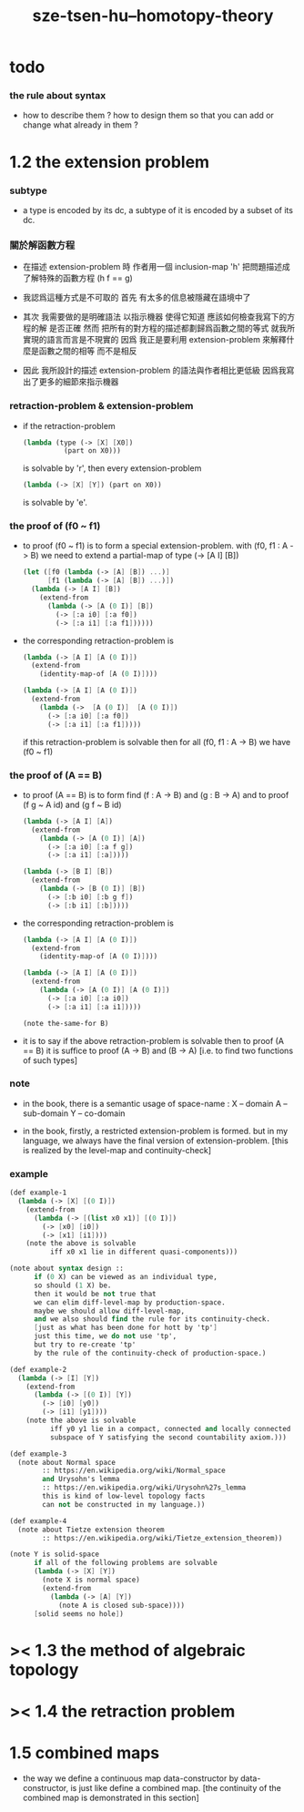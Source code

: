 #+title: sze-tsen-hu--homotopy-theory

* todo

*** the rule about syntax

    - how to describe them ?
      how to design them so that you can add or change what already in them ?

* 1.2 the extension problem

*** subtype

    - a type is encoded by its dc,
      a subtype of it is encoded by a subset of its dc.

*** 關於解函數方程

    - 在描述 extension-problem 時
      作者用一個 inclusion-map 'h'
      把問題描述成了解特殊的函數方程 (h f == g)

    - 我認爲這種方式是不可取的
      首先
      有太多的信息被隱藏在語境中了

    - 其次
      我需要做的是明確語法
      以指示機器 使得它知道 應該如何檢查我寫下的方程的解 是否正確
      然而
      把所有的對方程的描述都劃歸爲函數之間的等式
      就我所實現的語言而言是不現實的
      因爲
      我正是要利用 extension-problem 來解釋什麼是函數之間的相等
      而不是相反

    - 因此
      我所設計的描述 extension-problem 的語法與作者相比更低級
      因爲我寫出了更多的細節來指示機器

*** retraction-problem & extension-problem

    - if the retraction-problem
      #+begin_src scheme
      (lambda (type (-> [X] [X0])
                (part on X0)))
      #+end_src
      is solvable by 'r',
      then every extension-problem
      #+begin_src scheme
      (lambda (-> [X] [Y]) (part on X0))
      #+end_src
      is solvable by 'e'.

*** the proof of (f0 ~ f1)

    - to proof (f0 ~ f1)
      is to form a special extension-problem.
      with (f0, f1 : A -> B)
      we need to extend a partial-map of type (-> [A I] [B])
      #+begin_src scheme
      (let ([f0 (lambda (-> [A] [B]) ...)]
            [f1 (lambda (-> [A] [B]) ...)])
        (lambda (-> [A I] [B])
          (extend-from
            (lambda (-> [A (0 I)] [B])
              (-> [:a i0] [:a f0])
              (-> [:a i1] [:a f1])))))
      #+end_src

    - the corresponding retraction-problem is
      #+begin_src scheme
      (lambda (-> [A I] [A (0 I)])
        (extend-from
          (identity-map-of [A (0 I)])))

      (lambda (-> [A I] [A (0 I)])
        (extend-from
          (lambda (->  [A (0 I)]  [A (0 I)])
            (-> [:a i0] [:a f0])
            (-> [:a i1] [:a f1]))))
      #+end_src
      if this retraction-problem is solvable
      then for all (f0, f1 : A -> B)
      we have (f0 ~ f1)

*** the proof of (A == B)

    - to proof (A == B)
      is to form find (f : A -> B) and (g : B -> A)
      and to proof (f g ~ A id) and (g f ~ B id)
      #+begin_src scheme
      (lambda (-> [A I] [A])
        (extend-from
          (lambda (-> [A (0 I)] [A])
            (-> [:a i0] [:a f g])
            (-> [:a i1] [:a]))))

      (lambda (-> [B I] [B])
        (extend-from
          (lambda (-> [B (0 I)] [B])
            (-> [:b i0] [:b g f])
            (-> [:b i1] [:b]))))
      #+end_src

    - the corresponding retraction-problem is
      #+begin_src scheme
      (lambda (-> [A I] [A (0 I)])
        (extend-from
          (identity-map-of [A (0 I)])))

      (lambda (-> [A I] [A (0 I)])
        (extend-from
          (lambda (-> [A (0 I)] [A (0 I)])
            (-> [:a i0] [:a i0])
            (-> [:a i1] [:a i1]))))

      (note the-same-for B)
      #+end_src

    - it is to say
      if the above retraction-problem is solvable
      then to proof (A == B)
      it is suffice to proof (A -> B) and (B -> A)
      [i.e. to find two functions of such types]

*** note

    - in the book, there is a semantic usage of space-name :
      X -- domain
      A -- sub-domain
      Y -- co-domain

    - in the book,
      firstly, a restricted extension-problem is formed.
      but in my language,
      we always have the final version of extension-problem.
      [this is realized by the level-map and continuity-check]

*** example

    #+begin_src scheme
    (def example-1
      (lambda (-> [X] [(0 I)])
        (extend-from
          (lambda (-> [(list x0 x1)] [(0 I)])
            (-> [x0] [i0])
            (-> [x1] [i1])))
        (note the above is solvable
              iff x0 x1 lie in different quasi-components)))

    (note about syntax design ::
          if (0 X) can be viewed as an individual type,
          so should (1 X) be.
          then it would be not true that
          we can elim diff-level-map by production-space.
          maybe we should allow diff-level-map,
          and we also should find the rule for its continuity-check.
          [just as what has been done for hott by 'tp']
          just this time, we do not use 'tp',
          but try to re-create 'tp'
          by the rule of the continuity-check of production-space.)

    (def example-2
      (lambda (-> [I] [Y])
        (extend-from
          (lambda (-> [(0 I)] [Y])
            (-> [i0] [y0])
            (-> [i1] [y1])))
        (note the above is solvable
              iff y0 y1 lie in a compact, connected and locally connected
              subspace of Y satisfying the second countability axiom.)))

    (def example-3
      (note about Normal space
            :: https://en.wikipedia.org/wiki/Normal_space
            and Urysohn's lemma
            :: https://en.wikipedia.org/wiki/Urysohn%27s_lemma
            this is kind of low-level topology facts
            can not be constructed in my language.))

    (def example-4
      (note about Tietze extension theorem
            :: https://en.wikipedia.org/wiki/Tietze_extension_theorem))

    (note Y is solid-space
          if all of the following problems are solvable
          (lambda (-> [X] [Y])
            (note X is normal space)
            (extend-from
              (lambda (-> [A] [Y])
                (note A is closed sub-space))))
          [solid seems no hole])
    #+end_src

* >< 1.3 the method of algebraic topology
* >< 1.4 the retraction problem
* 1.5 combined maps

  - the way we define a continuous map data-constructor by data-constructor,
    is just like define a combined map.
    [the continuity of the combined map is demonstrated in this section]
